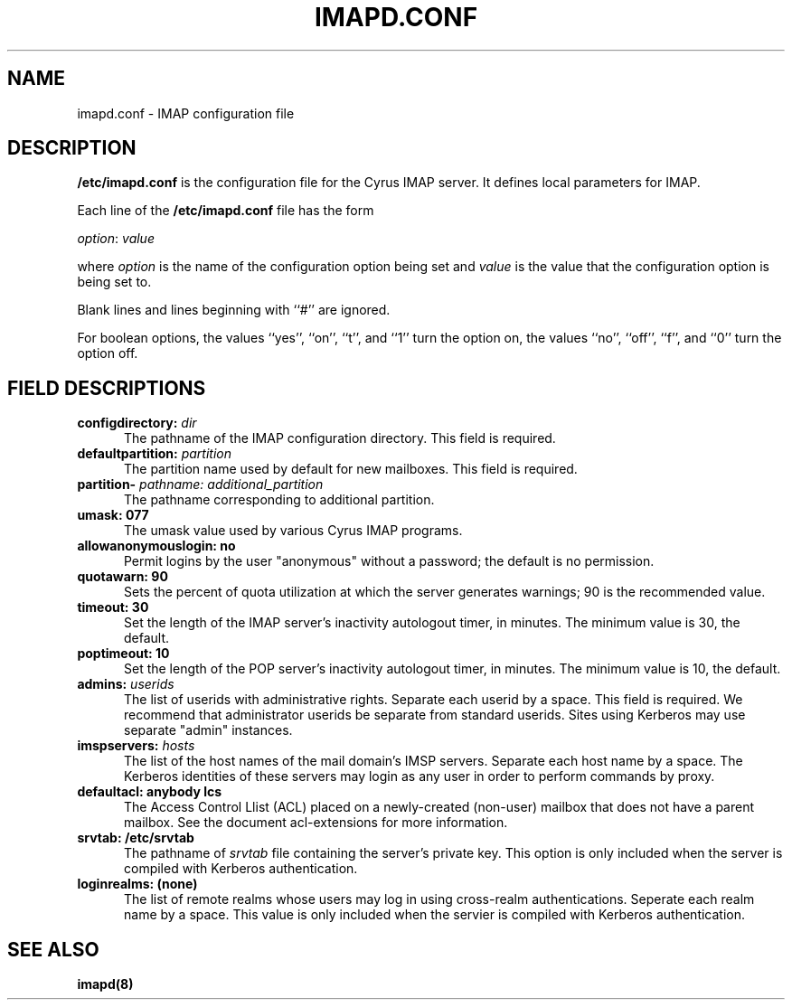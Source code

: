 .\" -*- nroff -*-
.TH IMAPD.CONF 5
.\" 	(C) Copyright 1994 by Carnegie Mellon University
.\" 
.\"                      All Rights Reserved
.\" 
.\" Permission to use, copy, modify, and distribute this software and its 
.\" documentation for any purpose and without fee is hereby granted, 
.\" provided that the above copyright notice appear in all copies and that
.\" both that copyright notice and this permission notice appear in 
.\" supporting documentation, and that the name of CMU not be
.\" used in advertising or publicity pertaining to distribution of the
.\" software without specific, written prior permission.  
.\" 
.\" CMU DISCLAIMS ALL WARRANTIES WITH REGARD TO THIS SOFTWARE, INCLUDING
.\" ALL IMPLIED WARRANTIES OF MERCHANTABILITY AND FITNESS, IN NO EVENT SHALL
.\" CMU BE LIABLE FOR ANY SPECIAL, INDIRECT OR CONSEQUENTIAL DAMAGES OR
.\" ANY DAMAGES WHATSOEVER RESULTING FROM LOSS OF USE, DATA OR PROFITS,
.\" WHETHER IN AN ACTION OF CONTRACT, NEGLIGENCE OR OTHER TORTIOUS ACTION,
.\" ARISING OUT OF OR IN CONNECTION WITH THE USE OR PERFORMANCE OF THIS
.\" SOFTWARE.
.SH NAME
imapd.conf \- IMAP configuration file
.SH DESCRIPTION
\fB/etc/imapd.conf\fR 
is the configuration file for the Cyrus IMAP server.  It defines
local parameters for IMAP. 
.PP
Each line of the \fB/etc/imapd.conf\fR file has the form
.PP
\fIoption\fR: \fIvalue\fR
.PP
where \fIoption\fR is the name of the configuration option being set
and \fIvalue\fR is the value that the configuration option is being
set to.
.PP
Blank lines and lines beginning with ``#'' are ignored.
.PP
For boolean options, the values ``yes'', ``on'', ``t'', and ``1'' turn the
option on, the values ``no'', ``off'', ``f'', and ``0'' turn the option off.
.SH FIELD DESCRIPTIONS
.IP "\fBconfigdirectory: \fIdir\fR" 5
The pathname of the IMAP configuration directory.  This field is required.
.IP "\fBdefaultpartition: \fIpartition\fR" 5
The partition name used by default for new mailboxes. This field is required.
.IP "\fBpartition-\fI pathname: additional_partition\fR" 5
The pathname corresponding to additional partition.
.IP "\fBumask: 077\fR" 5
The umask value used by various Cyrus IMAP programs.
.IP "\fBallowanonymouslogin: no\fR" 5
Permit logins by the user "anonymous" without a password; the default is no permission.
.IP "\fBquotawarn: 90\fR" 5
Sets the percent of quota utilization at which the server generates
warnings; 90 is the recommended value.
.IP "\fBtimeout: 30\fR" 5
Set the length of the IMAP server's inactivity autologout timer,
in minutes.  The minimum value is 30, the default.
.IP "\fBpoptimeout: 10\fR" 5
Set the length of the POP server's inactivity autologout timer,
in minutes.  The minimum value is 10, the default.
.IP "\fBadmins: \fIuserids\fR" 5
The list of userids with administrative rights.  Separate 
each userid by a space. This field is required.  We recommend that administrator
userids be separate from standard userids.  Sites using Kerberos may use
separate "admin" instances.
.IP "\fBimspservers: \fIhosts\fR" 5
The list of the host names of the mail domain's IMSP
servers.  Separate each host name by a space.  The Kerberos 
identities of these servers may login as any user in order to perform
commands by proxy.
.IP "\fBdefaultacl: anybody lcs\fR" 5
The Access Control Llist (ACL) placed on a newly-created (non-user) 
mailbox that does not have a parent mailbox.  See the document
acl-extensions for more information.
.IP "\fBsrvtab: /etc/srvtab\fR" 5
The pathname of \fIsrvtab\fR file containing the server's private 
key.  This option is only included when the server is compiled with
Kerberos authentication.
.IP "\fBloginrealms: (none)\fR" 5
The list of remote realms whose users may log in using 
cross-realm authentications.  Seperate each realm name
by a space.  This value is only included when the servier is
compiled with Kerberos authentication.
.SH SEE ALSO
.PP
\fBimapd(8)\fR



